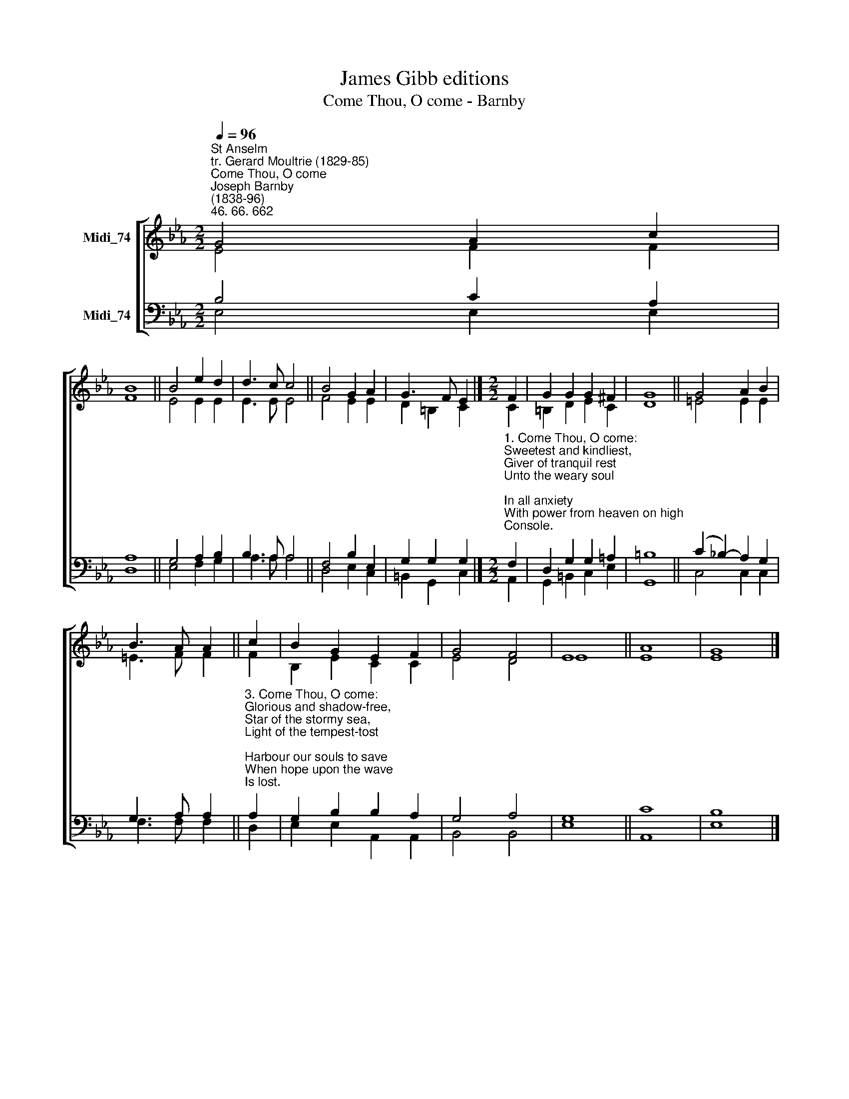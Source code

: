 X:1
T:James Gibb editions
T:Come Thou, O come - Barnby
%%score [ ( 1 2 ) ( 3 4 ) ]
L:1/8
Q:1/4=96
M:2/2
K:Eb
V:1 treble nm="Midi_74"
V:2 treble 
V:3 bass nm="Midi_74"
V:4 bass 
V:1
"^St Anselm\ntr. Gerard Moultrie (1829-85)""^Come Thou, O come""^Joseph Barnby\n(1838-96)""^46. 66. 662" G4 A2 c2 | %1
 B8 || B4 e2 d2 | d3 c c4 || B4 G2 A2 | G3 F E2 |][M:2/2] F2 | G2 G2 G2 ^F2 | G8 || G4 A2 B2 | %10
 B3 A A2 || c2 | B2 G2 E2 F2 | G4 F4 | E8 || A8 | G8 |] %17
V:2
 E4 F2 F2 | F8 || E4 E2 E2 | E3 E E4 || F4 E2 E2 | D2 =B,2 C2 |][M:2/2] C2 | =B,2 D2 E2 C2 | D8 || %9
 =E4 E2 E2 | =E3 F F2 || F2 | B,2 E2 C2 C2 | E4 D4 | E8 || E8 | E8 |] %17
V:3
 B,4 C2 A,2 | A,8 || G,4 A,2 B,2 | B,3 A, A,4 || F,4 B,2 E,2 | G,2 G,2 G,2 |] %6
[M:2/2]"^1. Come Thou, O come:\nSweetest and kindliest,\nGiver of tranquil rest\nUnto the weary soul;\nIn all anxiety\nWith power from heaven on high\nConsole.\n\n2. Come Thou, O come:\nHelp in the hour of need,\nStrength of the broken reed,\nGuide of each lonely one;\nOrphans' and widows' stay,\nWho tread in life's hard way\nAlone." F,2 | %7
 D,2 G,2 G,2 =A,2 | =B,8 || (C2 _B,2-) A,2 G,2 | G,3 A, A,2 || %11
"^3. Come Thou, O come:\nGlorious and shadow-free,\nStar of the stormy sea,\nLight of the tempest-tost;\nHarbour our souls to save\nWhen hope upon the wave\nIs lost.\n\n4. Come Thou, O come:\nJoy in life's narrow path,\nHope in the hour of death,\nCome, blessed Spirit, come;\nLead Thou us tenderly,\nTill we shall find with Tee\nOur home." A,2 | %12
 G,2 B,2 B,2 A,2 | G,4 A,4 | G,8 || C8 | B,8 |] %17
V:4
 E,4 E,2 E,2 | D,8 || E,4 F,2 G,2 | A,3 A, A,4 || D,4 E,2 C,2 | =B,,2 G,,2 C,2 |][M:2/2] A,,2 | %7
 G,,2 =B,,2 C,2 E,2 | G,,8 || C,4 C,2 C,2 | F,3 F, F,2 || D,2 | E,2 E,2 A,,2 A,,2 | B,,4 B,,4 | %14
 E,8 || A,,8 | E,8 |] %17

